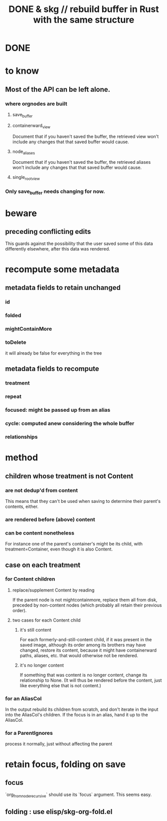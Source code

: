 :PROPERTIES:
:ID:       6d031428-eea3-4019-8122-80bd5fa6f9d4
:END:
#+title: DONE & skg // rebuild buffer in Rust with the same structure
* DONE
* to know
** Most of the API can be left alone.
*** where orgnodes are built
**** save_buffer
**** containerward_view
     Document that if you haven't saved the buffer,
     the retrieved view won't include any changes
     that that saved buffer would cause.
**** node_aliases
     Document that if you haven't saved the buffer,
     the retrieved aliases won't include any changes
     that that saved buffer would cause.
**** single_root_view
*** Only save_buffer needs changing for now.
* beware
** preceding conflicting edits
   This guards against the possibility
   that the user saved some of this data differently elsewhere,
   after this data was rendered.
* recompute some metadata
** metadata fields to retain unchanged
*** id
*** folded
*** mightContainMore
*** toDelete
    it will already be false for everything in the tree
** metadata fields to recompute
*** treatment
*** repeat
*** focused: might be passed up from an alias
*** cycle: computed anew considering the whole buffer
*** relationships
* method
** children whose treatment is not Content
*** are *not* dedup'd from content
    This means that they can't be used when saving
    to determine their parent's contents, either.
*** are rendered before (above) content
*** can be content nonetheless
    For instance one of the parent's container's might be its child,
    with treatment=Container,
    even though it is also Content.
** case on each treatment
*** for Content children
**** replace/supplement Content by reading
     If the parent node is not mightcontainmore,
     replace them all from disk,
     preceded by non-content nodes
     (which probably all retain their previous order).
**** two cases for each Content child
***** it's still content
      For each formerly-and-still-content child,
      if it was present in the saved image,
      although its order among its brothers may have changed,
      restore its content,
      because it might have containerward paths, aliases, etc.
      that would otherwise not be rendered.
***** it's no longer content
      If something that was content is no longer content,
      change its relationship to None.
      (It will thus be rendered before the content,
      just like everything else that is not content.)
*** for an AliasCol
    In the output rebuild its children from scratch,
    and don't iterate in the input into the AliasCol's children.
    If the focus is in an alias, hand it up to the AliasCol.
*** for a ParentIgnores
    process it normally, just without affecting the parent
* retain focus, folding on save
:PROPERTIES:
:ID:       25bea258-98e5-4154-b787-98acf64e8ff6
:END:
** focus
   `org_from_node_recursive` should use its `focus` argument.
   This seems easy.
** folding : use elisp/skg-org-fold.el
